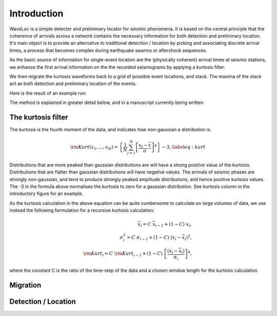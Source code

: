 .. Introduction to Waveloc stuff

============
Introduction
============

WaveLoc is a simple detector and preliminary locator for seismic phenomena.  It
is based on the central principle that the coherence of arrivals across a network
contains the necessary information for both detection and preliminary location.
It's main object is to provide an alternative to traditional detection /
location by picking and associating discrete arrival times, a process that
becomes complex during earthquake swarms or aftershock sequences.

As the basic source of information for single-event location are the
(physically coherent) arrival times at seismic stations, we enhance the first
arrival information on the the recorded seismograms by applying a kurtosis
filter.

We then migrate the kurtosis waveforms back to a grid of possible event
locations, and stack.  The maxima of the stack act as both detection and
preliminary location of the events.  

Here is the result of an example run:

.. image:: figures/loc_example.png
  :width: 600px
  :align: center


The method is explained in greater detail below, and in a manuscript currently being written.

The kurtosis filter
===================
The kurtosis is the fourth moment of the data, and indicates how non-gaussian a
distribution is.  

.. math::
  {\rm Kurt}(x_1,\ldots,x_N) = \left\{ \frac{1}{N}\sum_{j=1}^N \left[ \frac{x_j - \bar{x}}{\sigma}\right]^4 \right\}-3, \label{eq:kurt}

Distributions that are more peaked than gaussian
distributions are will have a strong positive value of the kurtosis.
Distributions that are flatter than gaussian distributions will have negative
values.  The arrivals of seismic phases are strongly non-gaussian, and tend to
produce strongly peaked amplitude distributions, and hence positive kurtosis
values. The -3 in the formula above normalises the kurtosis to zero for a
gaussian distribution.  See kurtosis column in the introductory figure for an
example.

As the kurtosis calculation in the above equation can be quite cumbersome to
calculate on large volumes of data, we use instead the following formulation
for a recursive kurtosis calculation:

.. math::
  \bar{x}_i = C\ \bar{x}_{i-1} + (1-C)\ x_i, \\
  \sigma^2_i = C\ \sigma_{i-1} + (1-C)\ (x_i-\bar{x}_i)^2, \\
  {\rm Kurt}_i = C\ {\rm Kurt}_{i-1} + (1-C)\ \left[\frac{(x_i-\bar{x}_i)}{\sigma_i}\right]^4 ,

where the constant C is the ratio of the time-step of the data and a chosen
window length for the kurtosis calculation.
  

Migration
=========


Detection / Location
====================
